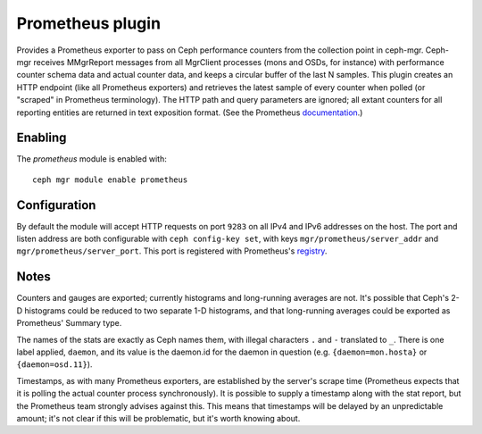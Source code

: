 Prometheus plugin
=================

Provides a Prometheus exporter to pass on Ceph performance counters
from the collection point in ceph-mgr.  Ceph-mgr receives MMgrReport
messages from all MgrClient processes (mons and OSDs, for instance)
with performance counter schema data and actual counter data, and keeps
a circular buffer of the last N samples.  This plugin creates an HTTP
endpoint (like all Prometheus exporters) and retrieves the latest sample
of every counter when polled (or "scraped" in Prometheus terminology).
The HTTP path and query parameters are ignored; all extant counters
for all reporting entities are returned in text exposition format.
(See the Prometheus `documentation <https://prometheus.io/docs/instrumenting/exposition_formats/#text-format-details>`_.)

Enabling
--------

The *prometheus* module is enabled with::

  ceph mgr module enable prometheus

Configuration
-------------

By default the module will accept HTTP requests on port ``9283`` on all
IPv4 and IPv6 addresses on the host.  The port and listen address are both
configurable with ``ceph config-key set``, with keys
``mgr/prometheus/server_addr`` and ``mgr/prometheus/server_port``.
This port is registered with Prometheus's `registry <https://github.com/prometheus/prometheus/wiki/Default-port-allocations>`_.

Notes
-----

Counters and gauges are exported; currently histograms and long-running 
averages are not.  It's possible that Ceph's 2-D histograms could be 
reduced to two separate 1-D histograms, and that long-running averages
could be exported as Prometheus' Summary type.

The names of the stats are exactly as Ceph names them, with
illegal characters ``.`` and ``-`` translated to ``_``.  There is one
label applied, ``daemon``, and its value is the daemon.id for the
daemon in question (e.g. ``{daemon=mon.hosta}`` or ``{daemon=osd.11}``).

Timestamps, as with many Prometheus exporters, are established by
the server's scrape time (Prometheus expects that it is polling the
actual counter process synchronously).  It is possible to supply a
timestamp along with the stat report, but the Prometheus team strongly
advises against this.  This means that timestamps will be delayed by
an unpredictable amount; it's not clear if this will be problematic,
but it's worth knowing about.
